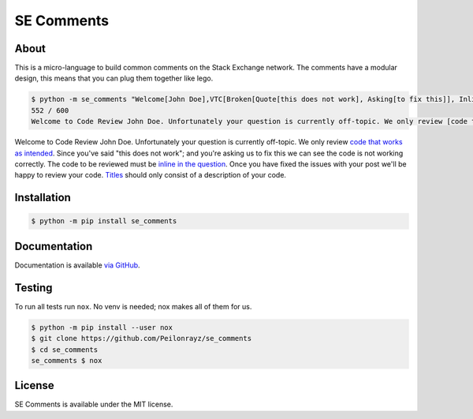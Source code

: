 SE Comments
===========

.. image:: https://travis-ci.com/Peilonrayz/se_comments.svg?branch=master
   :target: https://travis-ci.com/Peilonrayz/se_comments
   :alt: Build Status

About
-----

This is a micro-language to build common comments on the Stack Exchange network.
The comments have a modular design, this means that you can plug them together like lego.

.. code:: bash

    $ python -m se_comments "Welcome[John Doe],VTC[Broken[Quote[this does not work], Asking[to fix this]], Inline], Scope[Title]"
    552 / 600  
    Welcome to Code Review John Doe. Unfortunately your question is currently off-topic. We only review [code that works as intended](//codereview.meta.stackexchange.com/a/3650). Since you've said "this does not work"; and you're asking us to fix this we can see the code is not working correctly. The code to be reviewed must be [inline in the question](//codereview.meta.stackexchange.com/q/1308). Once you have fixed the issues with your post we'll be happy to review your code. [Titles](/help/how-to-ask) should only consist of a description of your code.

Welcome to Code Review John Doe. Unfortunately your question is currently off-topic. We only review `code that works as intended <https://codereview.meta.stackexchange.com/a/3650>`_. Since you've said "this does not work"; and you're asking us to fix this we can see the code is not working correctly. The code to be reviewed must be `inline in the question <https://codereview.meta.stackexchange.com/q/1308>`_. Once you have fixed the issues with your post we'll be happy to review your code. `Titles <https://codereview.stackexchange.com/help/how-to-ask>`_ should only consist of a description of your code.

Installation
------------

.. code:: shell

   $ python -m pip install se_comments

Documentation
-------------

Documentation is available `via GitHub <https://peilonrayz.github.io/se_comments/>`_.

Testing
-------

To run all tests run ``nox``. No venv is needed; nox makes all of them for us.

.. code:: shell

   $ python -m pip install --user nox
   $ git clone https://github.com/Peilonrayz/se_comments
   $ cd se_comments
   se_comments $ nox

License
-------

SE Comments is available under the MIT license.
